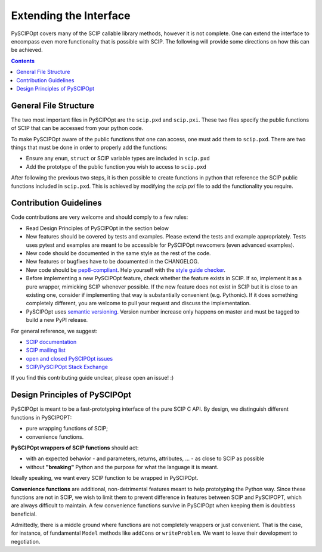 ########################
Extending the Interface
########################

PySCIPOpt covers many of the SCIP callable library methods, however it is not complete.
One can extend the interface to encompass even more functionality that is possible with
SCIP. The following will provide some directions on how this can be achieved.

.. contents:: Contents

General File Structure
======================

The two most important files in PySCIPOpt are the ``scip.pxd`` and
``scip.pxi``. These two files specify the public functions of SCIP that
can be accessed from your python code.

To make PySCIPOpt aware of the public functions that one can access,
one must add them to ``scip.pxd``. There are two things that must
be done in order to properly add the functions:

- Ensure any ``enum``, ``struct`` or SCIP variable types are included in ``scip.pxd``
- Add the prototype of the public function you wish to access to ``scip.pxd``

After following the previous two steps, it is then possible to create
functions in python that reference the SCIP public functions included in
``scip.pxd``. This is achieved by modifying the `scip.pxi` file to add the
functionality you require.

Contribution Guidelines
=======================

Code contributions are very welcome and should comply to a few rules:

- Read Design Principles of PySCIPOpt in the section below
- New features should be covered by tests and examples. Please extend
  the tests and example appropriately. Tests uses pytest
  and examples are meant to be accessible for PySCIPOpt newcomers
  (even advanced examples).
- New code should be documented in the same style as the rest of the code.
- New features or bugfixes have to be documented in the CHANGELOG.
- New code should be `pep8-compliant <https://www.python.org/dev/peps/pep-0008/>`_. Help
  yourself with the `style guide checker <https://pypi.org/project/pep8/>`_.
- Before implementing a new PySCIPOpt feature, check whether the
  feature exists in SCIP. If so, implement it as a pure wrapper,
  mimicking SCIP whenever possible. If the new feature does not exist
  in SCIP but it is close to an existing one, consider if implementing
  that way is substantially convenient (e.g. Pythonic). If it does
  something completely different, you are welcome to pull your request
  and discuss the implementation.
- PySCIPOpt uses `semantic versioning <https://semver.org/>`_. Version
  number increase only happens on master and must be tagged to build a new PyPI release.

For general reference, we suggest:

- `SCIP documentation <http://scip.zib.de/doc/html/>`_
- `SCIP mailing list <https://listserv.zib.de/mailman/listinfo/scip/>`_
- `open and closed PySCIPOpt issues <https://github.com/scipopt/PySCIPOpt/issues>`_
- `SCIP/PySCIPOpt Stack Exchange <https://stackoverflow.com/questions/tagged/scip>`_

If you find this contributing guide unclear, please open an issue! :)

Design Principles of PySCIPOpt
==============================

PySCIPOpt is meant to be a fast-prototyping interface of the pure SCIP C
API. By design, we distinguish different functions in PySCIPOPT:

- pure wrapping functions of SCIP;
- convenience functions.

**PySCIPOpt wrappers of SCIP functions** should act:

- with an expected behavior - and parameters, returns, attributes, ... - as close to SCIP as possible
- without **"breaking"** Python and the purpose for what the language it is meant.

Ideally speaking, we want every SCIP function to be wrapped in PySCIPOpt.

**Convenience functions** are additional, non-detrimental features meant
to help prototyping the Python way. Since these functions are not in
SCIP, we wish to limit them to prevent difference in features between
SCIP and PySCIPOPT, which are always difficult to maintain. A few
convenience functions survive in PySCIPOpt when keeping them is
doubtless beneficial.

Admittedly, there is a middle ground where functions are not completely
wrappers or just convenient. That is the case, for instance, of
fundamental ``Model`` methods like ``addCons`` or
``writeProblem``. We want to leave their development to negotiation.